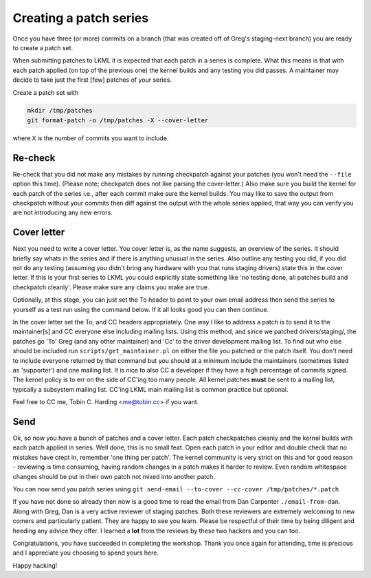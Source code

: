 =======================
Creating a patch series
=======================

Once you have three (or more) commits on a branch (that was created off of
Greg's staging-next branch) you are ready to create a patch set.

When submitting patches to LKML it is expected that each patch in a series is
complete.  What this means is that with each patch applied (on top of the
previous one) the kernel builds and any testing you did passes.  A maintainer
may decide to take just the first [few] patches of your series.

Create a patch set with

.. code:: bash

	mkdir /tmp/patches
	git format-patch -o /tmp/patches -X --cover-letter

where ``X`` is the number of commits you want to include.

Re-check
========

Re-check that you did not make any mistakes by running checkpatch against your
patches (you won't need the ``--file`` option this time).  (Please note;
checkpatch does not like parsing the cover-letter.)  Also make sure you build
the kernel for each patch of the series i.e., after each commit make sure the
kernel builds.  You may like to save the output from checkpatch without your
commits then diff against the output with the whole series applied, that way you
can verify you are not introducing any new errors.


Cover letter
============

Next you need to write a cover letter.  You cover letter is, as the name
suggests, an overview of the series.  It should briefly say whats in the series
and if there is anything unusual in the series.  Also outline any testing you
did, if you did not do any testing (assuming you didn't bring any hardware with
you that runs staging drivers) state this in the cover letter.  If this is your
first series to LKML you could explicitly state something like 'no testing done,
all patches build and checkpatch cleanly'.  Please make sure any claims you make
are true.

Optionally, at this stage, you can just set the To header to point to your own
email address then send the series to yourself as a test run using the command
below. If it all looks good you can then continue.

In the cover letter set the To, and CC headers appropriately.  One way I like to
address a patch is to send it to the maintainer[s] and CC everyone else
including mailing lists.  Using this method, and since we patched
drivers/staging/, the patches go 'To' Greg (and any other maintainer) and 'Cc'
to the driver development mailing list.  To find out who else should be included
run ``scripts/get_maintainer.pl`` on either the file you patched or the patch
itself.  You don't need to include everyone returned by that command but you
should at a minimum include the maintainers (sometimes listed as 'supporter')
and one mailing list.  It is nice to also CC a developer if they have a high
percentage of commits signed.  The kernel policy is to err on the side of CC'ing
too many people.  All kernel patches **must** be sent to a mailing list,
typically a subsystem mailing list.  CC'ing LKML main mailing list is common
practice but optional.

Feel free to CC me, Tobin C. Harding <me@tobin.cc> if you want.

Send
====

Ok, so now you have a bunch of patches and a cover letter.  Each patch
checkpatches cleanly and the kernel builds with each patch applied in series.
Well done, this is no small feat.  Open each patch in your editor and double
check that no mistakes have crept in, remember 'one thing per patch'.  The
kernel community is very strict on this and for good reason - reviewing is time
consuming, having random changes in a patch makes it harder to review.  Even
random whitespace changes should be put in their own patch not mixed into
another patch.

You can now send you patch series using ``git send-email --to-cover --cc-cover /tmp/patches/*.patch``

If you have not done so already then now is a good time to read the email from
Dan Carpenter ``./email-from-dan``.  Along with Greg, Dan is a very active
reviewer of staging patches.  Both these reviewers are extremely welcoming to
new comers and particularly patient.  They are happy to see you learn.  Please
be respectful of their time by being diligent and heeding any advice they
offer.  I learned a **lot** from the reviews by these two hackers and you can
too.

Congratulations, you have succeeded in completing the workshop.  Thank you once
again for attending, time is precious and I appreciate you choosing to spend
yours here.


Happy hacking!
